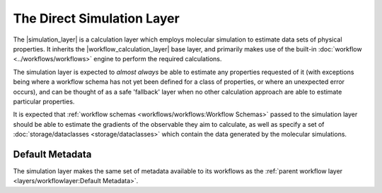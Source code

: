 .. |simulation_layer|              replace:: :py:class:`~openff.evaluator.layers.simulation.SimulationLayer`
.. |workflow_calculation_layer|    replace:: :py:class:`~openff.evaluator.layers.workflow.WorkflowCalculationLayer`

The Direct Simulation Layer
===========================

The |simulation_layer| is a calculation layer which employs molecular simulation to estimate data sets of physical
properties. It inherits the |workflow_calculation_layer| base layer, and primarily makes use of the built-in
:doc:`workflow <../workflows/workflows>` engine to perform the required calculations.

The simulation layer is expected to *almost always* be able to estimate any properties requested of it (with exceptions
being where a workflow schema has not yet been defined for a class of properties, or where an unexpected error occurs),
and can be thought of as a safe 'fallback' layer when no other calculation approach are able to estimate particular
properties.

It is expected that :ref:`workflow schemas <workflows/workflows:Workflow Schemas>` passed to the simulation layer should
be able to estimate the gradients of the observable they aim to calculate, as well as specify a set of
:doc:`storage/dataclasses <storage/dataclasses>` which contain the data generated by the molecular simulations.

Default Metadata
----------------
The simulation layer makes the same set of metadata available to its workflows as the :ref:`parent workflow layer
<layers/workflowlayer:Default Metadata>`.
